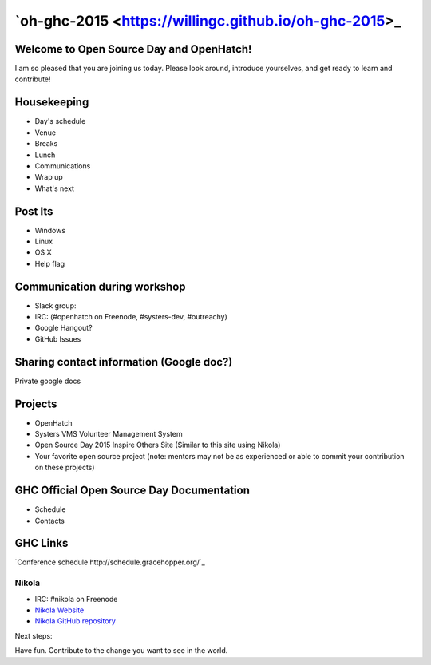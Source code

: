 .. title: Welcome to Open Source Day
.. slug: welcome-to-osd
.. date:
.. tags: nikola, python, openhatch, ghc, systers
.. author: Carol Willing
.. link: https://willingc.github.io/oh-ghc-2015
.. description:
.. category: openhatch

`oh-ghc-2015 <https://willingc.github.io/oh-ghc-2015>_
======================================================

Welcome to Open Source Day and OpenHatch!
-----------------------------------------

I am so pleased that you are joining us today. Please look around, introduce yourselves, and
get ready to learn and contribute!

Housekeeping
------------
- Day's schedule
- Venue
- Breaks
- Lunch
- Communications
- Wrap up
- What's next

Post Its
--------
- Windows
- Linux
- OS X
- Help flag

Communication during workshop
-----------------------------
- Slack group:
- IRC: (#openhatch on Freenode, #systers-dev, #outreachy)
- Google Hangout?
- GitHub Issues

Sharing contact information (Google doc?)
-----------------------------------------
Private google docs

Projects
--------
- OpenHatch
- Systers VMS Volunteer Management System
- Open Source Day 2015 Inspire Others Site (Similar to this site using Nikola)
- Your favorite open source project (note: mentors may not be as experienced or able to commit
  your contribution on these projects)

GHC Official Open Source Day Documentation
------------------------------------------
- Schedule
- Contacts


GHC Links
---------
`Conference schedule http://schedule.gracehopper.org/`_

Nikola
~~~~~~
- IRC: #nikola on Freenode
- `Nikola Website <https://getnikola.org>`_
- `Nikola GitHub repository <https://github.com/getnikola/nikola>`_

Next steps:

Have fun. Contribute to the change you want to see in the world.